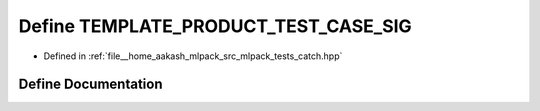 .. _exhale_define_catch_8hpp_1a52bd728f9409ff8fc6a24d49282a1994:

Define TEMPLATE_PRODUCT_TEST_CASE_SIG
=====================================

- Defined in :ref:`file__home_aakash_mlpack_src_mlpack_tests_catch.hpp`


Define Documentation
--------------------


.. doxygendefine:: TEMPLATE_PRODUCT_TEST_CASE_SIG

